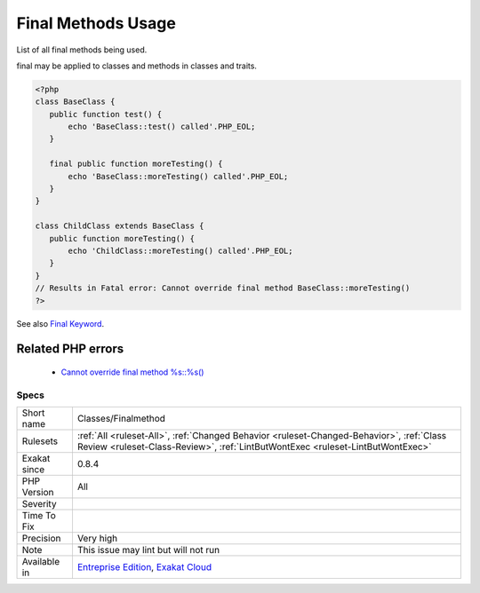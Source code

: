 .. _classes-finalmethod:


.. _final-methods-usage:

Final Methods Usage
+++++++++++++++++++


.. meta::

	:description:

		Final Methods Usage: List of all final methods being used.

	:twitter:card: summary_large_image

	:twitter:site: @exakat

	:twitter:title: Final Methods Usage

	:twitter:description: Final Methods Usage: List of all final methods being used

	:twitter:creator: @exakat

	:twitter:image:src: https://www.exakat.io/wp-content/uploads/2020/06/logo-exakat.png

	:og:image: https://www.exakat.io/wp-content/uploads/2020/06/logo-exakat.png

	:og:title: Final Methods Usage

	:og:type: article

	:og:description: List of all final methods being used

	:og:url: https://exakat.readthedocs.io/en/latest/Reference/Rules/Final Methods Usage.html

	:og:locale: en


.. raw:: html


	<script type="application/ld+json">{"@context":"https:\/\/schema.org","@graph":[{"@type":"WebPage","@id":"https:\/\/php-tips.readthedocs.io\/en\/latest\/Reference\/Rules\/Classes\/Finalmethod.html","url":"https:\/\/php-tips.readthedocs.io\/en\/latest\/Reference\/Rules\/Classes\/Finalmethod.html","name":"Final Methods Usage","isPartOf":{"@id":"https:\/\/www.exakat.io\/"},"datePublished":"Thu, 23 Jan 2025 14:24:26 +0000","dateModified":"Thu, 23 Jan 2025 14:24:26 +0000","description":"List of all final methods being used","inLanguage":"en-US","potentialAction":[{"@type":"ReadAction","target":["https:\/\/exakat.readthedocs.io\/en\/latest\/Final Methods Usage.html"]}]},{"@type":"WebSite","@id":"https:\/\/www.exakat.io\/","url":"https:\/\/www.exakat.io\/","name":"Exakat","description":"Smart PHP static analysis","inLanguage":"en-US"}]}</script>

List of all final methods being used.

final may be applied to classes and methods in classes and traits.

.. code-block:: php
   
   <?php
   class BaseClass {
      public function test() {
          echo 'BaseClass::test() called'.PHP_EOL;
      }
      
      final public function moreTesting() {
          echo 'BaseClass::moreTesting() called'.PHP_EOL;
      }
   }
   
   class ChildClass extends BaseClass {
      public function moreTesting() {
          echo 'ChildClass::moreTesting() called'.PHP_EOL;
      }
   }
   // Results in Fatal error: Cannot override final method BaseClass::moreTesting()
   ?>

See also `Final Keyword <https://www.php.net/manual/en/language.oop5.final.php>`_.

Related PHP errors 
-------------------

  + `Cannot override final method %s::%s() <https://php-errors.readthedocs.io/en/latest/messages/cannot-override-final-%25s%3A%3A%25s%28%29-with-%25s%3A%3A%25s%28%29.html>`_




Specs
_____

+--------------+----------------------------------------------------------------------------------------------------------------------------------------------------------------------------+
| Short name   | Classes/Finalmethod                                                                                                                                                        |
+--------------+----------------------------------------------------------------------------------------------------------------------------------------------------------------------------+
| Rulesets     | :ref:`All <ruleset-All>`, :ref:`Changed Behavior <ruleset-Changed-Behavior>`, :ref:`Class Review <ruleset-Class-Review>`, :ref:`LintButWontExec <ruleset-LintButWontExec>` |
+--------------+----------------------------------------------------------------------------------------------------------------------------------------------------------------------------+
| Exakat since | 0.8.4                                                                                                                                                                      |
+--------------+----------------------------------------------------------------------------------------------------------------------------------------------------------------------------+
| PHP Version  | All                                                                                                                                                                        |
+--------------+----------------------------------------------------------------------------------------------------------------------------------------------------------------------------+
| Severity     |                                                                                                                                                                            |
+--------------+----------------------------------------------------------------------------------------------------------------------------------------------------------------------------+
| Time To Fix  |                                                                                                                                                                            |
+--------------+----------------------------------------------------------------------------------------------------------------------------------------------------------------------------+
| Precision    | Very high                                                                                                                                                                  |
+--------------+----------------------------------------------------------------------------------------------------------------------------------------------------------------------------+
| Note         | This issue may lint but will not run                                                                                                                                       |
+--------------+----------------------------------------------------------------------------------------------------------------------------------------------------------------------------+
| Available in | `Entreprise Edition <https://www.exakat.io/entreprise-edition>`_, `Exakat Cloud <https://www.exakat.io/exakat-cloud/>`_                                                    |
+--------------+----------------------------------------------------------------------------------------------------------------------------------------------------------------------------+


